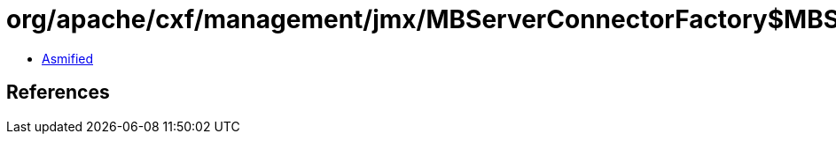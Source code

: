 = org/apache/cxf/management/jmx/MBServerConnectorFactory$MBServerConnectorFactoryHolder.class

 - link:MBServerConnectorFactory$MBServerConnectorFactoryHolder-asmified.java[Asmified]

== References

